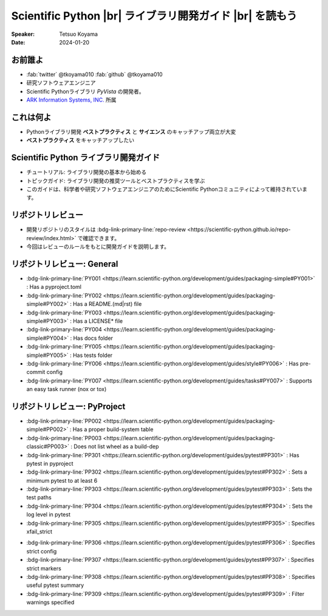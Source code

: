 .. |br| raw:: html

   <br>

=============================================================
**Scientific Python** |br| ライブラリ開発ガイド |br| を読もう
=============================================================

:Speaker: Tetsuo Koyama
:Date: 2024-01-20

お前誰よ
========

* :fab:`twitter` @tkoyama010 :fab:`github` @tkoyama010
* 研究ソフトウェアエンジニア
* Scientific Pythonライブラリ `PyVista` の開発者。
* `ARK Information Systems, INC. <https://www.ark-info-sys.co.jp/>`_ 所属

これは何よ
==========

* Pythonライブラリ開発 **ベストプラクティス** と **サイエンス** のキャッチアップ両立が大変
* **ベストプラクティス** をキャッチアップしたい

**Scientific Python** ライブラリ開発ガイド
==========================================

.. container:: flex-container

   .. container:: half

      .. only:: html
      
         .. image:: https://scientific-python.org/images/logo.svg

   .. container:: half

      * チュートリアル: ライブラリ開発の基本から始める
      * トピックガイド: ライブラリ開発の推奨ツールとベストプラクティスを学ぶ
      * このガイドは、科学者や研究ソフトウェアエンジニアのためにScientific Pythonコミュニティによって維持されています。


リポジトリレビュー
==================

- 開発リポジトリのスタイルは :bdg-link-primary-line:`repo-review <https://scientific-python.github.io/repo-review/index.html>`  で確認できます。
- 今回はレビューのルールをもとに開発ガイドを説明します。

リポジトリレビュー: General
===========================

* :bdg-link-primary-line:`PY001 <https://learn.scientific-python.org/development/guides/packaging-simple#PY001>` : Has a pyproject.toml
* :bdg-link-primary-line:`PY002 <https://learn.scientific-python.org/development/guides/packaging-simple#PY002>` : Has a README.(md|rst) file
* :bdg-link-primary-line:`PY003 <https://learn.scientific-python.org/development/guides/packaging-simple#PY003>` : Has a LICENSE* file
* :bdg-link-primary-line:`PY004 <https://learn.scientific-python.org/development/guides/packaging-simple#PY004>` : Has docs folder
* :bdg-link-primary-line:`PY005 <https://learn.scientific-python.org/development/guides/packaging-simple#PY005>` : Has tests folder
* :bdg-link-primary-line:`PY006 <https://learn.scientific-python.org/development/guides/style#PY006>` : Has pre-commit config
* :bdg-link-primary-line:`PY007 <https://learn.scientific-python.org/development/guides/tasks#PY007>` : Supports an easy task runner (nox or tox)

リポジトリレビュー: PyProject
=============================

* :bdg-link-primary-line:`PP002 <https://learn.scientific-python.org/development/guides/packaging-simple#PP002>` : Has a proper build-system table
* :bdg-link-primary-line:`PP003 <https://learn.scientific-python.org/development/guides/packaging-classic#PP003>` : Does not list wheel as a build-dep
* :bdg-link-primary-line:`PP301 <https://learn.scientific-python.org/development/guides/pytest#PP301>` : Has pytest in pyproject
* :bdg-link-primary-line:`PP302 <https://learn.scientific-python.org/development/guides/pytest#PP302>` : Sets a minimum pytest to at least 6
* :bdg-link-primary-line:`PP303 <https://learn.scientific-python.org/development/guides/pytest#PP303>` : Sets the test paths
* :bdg-link-primary-line:`PP304 <https://learn.scientific-python.org/development/guides/pytest#PP304>` : Sets the log level in pytest
* :bdg-link-primary-line:`PP305 <https://learn.scientific-python.org/development/guides/pytest#PP305>` : Specifies xfail_strict

.. revealjs-break::

* :bdg-link-primary-line:`PP306 <https://learn.scientific-python.org/development/guides/pytest#PP306>` : Specifies strict config
* :bdg-link-primary-line:`PP307 <https://learn.scientific-python.org/development/guides/pytest#PP307>` : Specifies strict markers
* :bdg-link-primary-line:`PP308 <https://learn.scientific-python.org/development/guides/pytest#PP308>` : Specifies useful pytest summary
* :bdg-link-primary-line:`PP309 <https://learn.scientific-python.org/development/guides/pytest#PP309>` : Filter warnings specified
